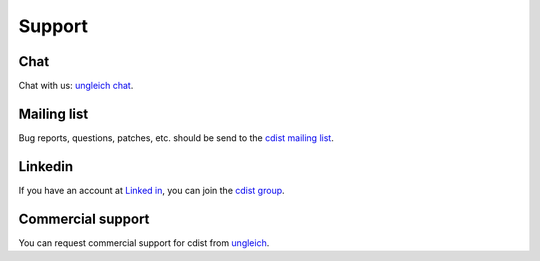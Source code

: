 Support
-------

Chat
~~~~
Chat with us: `ungleich chat <https://chat.ungleich.ch/ungleich/channels/cdist>`_.

Mailing list
~~~~~~~~~~~~

Bug reports, questions, patches, etc. should be send to the
`cdist mailing list <https://groups.google.com/forum/#!forum/cdist-configuration-management>`_.

Linkedin
~~~~~~~~

If you have an account
at `Linked in <http://www.linkedin.com/>`_,
you can join the
`cdist group <http://www.linkedin.com/groups/cdist-configuration-management-3952797>`_.

Commercial support
~~~~~~~~~~~~~~~~~~

You can request commercial support for cdist from
`ungleich <http://www.ungleich.ch/>`_.
